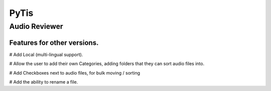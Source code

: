 PyTis
=====

Audio Reviewer
--------------

Features for other versions.
____________________________


# Add Local (multi-lingual support).

# Allow the user to add their own Categories, adding folders that they can sort
audio files into.

# Add Checkboxes next to audio files, for bulk moving / sorting

# Add the ability to rename a file.


